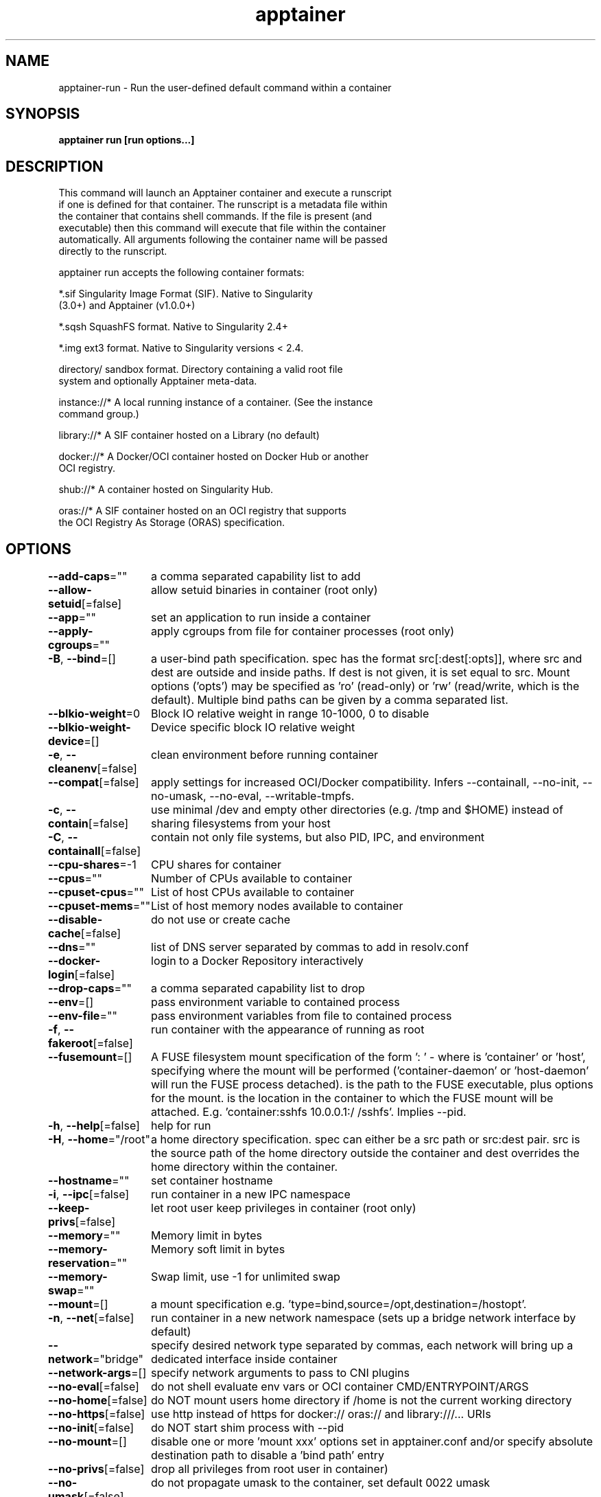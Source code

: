 .nh
.TH "apptainer" "1" "Sep 2022" "Auto generated by spf13/cobra" ""

.SH NAME
.PP
apptainer-run - Run the user-defined default command within a container


.SH SYNOPSIS
.PP
\fBapptainer run [run options...] \fP


.SH DESCRIPTION
.PP
This command will launch an Apptainer container and execute a runscript
  if one is defined for that container. The runscript is a metadata file within
  the container that contains shell commands. If the file is present (and
  executable) then this command will execute that file within the container
  automatically. All arguments following the container name will be passed
  directly to the runscript.

.PP
apptainer run accepts the following container formats:

.PP
*.sif               Singularity Image Format (SIF). Native to Singularity
                      (3.0+) and Apptainer (v1.0.0+)

.PP
*.sqsh              SquashFS format.  Native to Singularity 2.4+

.PP
*.img               ext3 format. Native to Singularity versions < 2.4.

.PP
directory/          sandbox format. Directory containing a valid root file
                      system and optionally Apptainer meta-data.

.PP
instance://*        A local running instance of a container. (See the instance
                      command group.)

.PP
library://*         A SIF container hosted on a Library (no default)

.PP
docker://*          A Docker/OCI container hosted on Docker Hub or another
                      OCI registry.

.PP
shub://*            A container hosted on Singularity Hub.

.PP
oras://*            A SIF container hosted on an OCI registry that supports
                      the OCI Registry As Storage (ORAS) specification.


.SH OPTIONS
.PP
\fB--add-caps\fP=""
	a comma separated capability list to add

.PP
\fB--allow-setuid\fP[=false]
	allow setuid binaries in container (root only)

.PP
\fB--app\fP=""
	set an application to run inside a container

.PP
\fB--apply-cgroups\fP=""
	apply cgroups from file for container processes (root only)

.PP
\fB-B\fP, \fB--bind\fP=[]
	a user-bind path specification.  spec has the format src[:dest[:opts]], where src and dest are outside and inside paths.  If dest is not given, it is set equal to src.  Mount options ('opts') may be specified as 'ro' (read-only) or 'rw' (read/write, which is the default). Multiple bind paths can be given by a comma separated list.

.PP
\fB--blkio-weight\fP=0
	Block IO relative weight in range 10-1000, 0 to disable

.PP
\fB--blkio-weight-device\fP=[]
	Device specific block IO relative weight

.PP
\fB-e\fP, \fB--cleanenv\fP[=false]
	clean environment before running container

.PP
\fB--compat\fP[=false]
	apply settings for increased OCI/Docker compatibility. Infers --containall, --no-init, --no-umask, --no-eval, --writable-tmpfs.

.PP
\fB-c\fP, \fB--contain\fP[=false]
	use minimal /dev and empty other directories (e.g. /tmp and $HOME) instead of sharing filesystems from your host

.PP
\fB-C\fP, \fB--containall\fP[=false]
	contain not only file systems, but also PID, IPC, and environment

.PP
\fB--cpu-shares\fP=-1
	CPU shares for container

.PP
\fB--cpus\fP=""
	Number of CPUs available to container

.PP
\fB--cpuset-cpus\fP=""
	List of host CPUs available to container

.PP
\fB--cpuset-mems\fP=""
	List of host memory nodes available to container

.PP
\fB--disable-cache\fP[=false]
	do not use or create cache

.PP
\fB--dns\fP=""
	list of DNS server separated by commas to add in resolv.conf

.PP
\fB--docker-login\fP[=false]
	login to a Docker Repository interactively

.PP
\fB--drop-caps\fP=""
	a comma separated capability list to drop

.PP
\fB--env\fP=[]
	pass environment variable to contained process

.PP
\fB--env-file\fP=""
	pass environment variables from file to contained process

.PP
\fB-f\fP, \fB--fakeroot\fP[=false]
	run container with the appearance of running as root

.PP
\fB--fusemount\fP=[]
	A FUSE filesystem mount specification of the form ': \&' - where  is 'container' or 'host', specifying where the mount will be performed ('container-daemon' or 'host-daemon' will run the FUSE process detached).  is the path to the FUSE executable, plus options for the mount.  is the location in the container to which the FUSE mount will be attached. E.g. 'container:sshfs 10.0.0.1:/ /sshfs'. Implies --pid.

.PP
\fB-h\fP, \fB--help\fP[=false]
	help for run

.PP
\fB-H\fP, \fB--home\fP="/root"
	a home directory specification.  spec can either be a src path or src:dest pair.  src is the source path of the home directory outside the container and dest overrides the home directory within the container.

.PP
\fB--hostname\fP=""
	set container hostname

.PP
\fB-i\fP, \fB--ipc\fP[=false]
	run container in a new IPC namespace

.PP
\fB--keep-privs\fP[=false]
	let root user keep privileges in container (root only)

.PP
\fB--memory\fP=""
	Memory limit in bytes

.PP
\fB--memory-reservation\fP=""
	Memory soft limit in bytes

.PP
\fB--memory-swap\fP=""
	Swap limit, use -1 for unlimited swap

.PP
\fB--mount\fP=[]
	a mount specification e.g. 'type=bind,source=/opt,destination=/hostopt'.

.PP
\fB-n\fP, \fB--net\fP[=false]
	run container in a new network namespace (sets up a bridge network interface by default)

.PP
\fB--network\fP="bridge"
	specify desired network type separated by commas, each network will bring up a dedicated interface inside container

.PP
\fB--network-args\fP=[]
	specify network arguments to pass to CNI plugins

.PP
\fB--no-eval\fP[=false]
	do not shell evaluate env vars or OCI container CMD/ENTRYPOINT/ARGS

.PP
\fB--no-home\fP[=false]
	do NOT mount users home directory if /home is not the current working directory

.PP
\fB--no-https\fP[=false]
	use http instead of https for docker:// oras:// and library:///... URIs

.PP
\fB--no-init\fP[=false]
	do NOT start shim process with --pid

.PP
\fB--no-mount\fP=[]
	disable one or more 'mount xxx' options set in apptainer.conf and/or specify absolute destination path to disable a 'bind path' entry

.PP
\fB--no-privs\fP[=false]
	drop all privileges from root user in container)

.PP
\fB--no-umask\fP[=false]
	do not propagate umask to the container, set default 0022 umask

.PP
\fB--nv\fP[=false]
	enable Nvidia support

.PP
\fB--nvccli\fP[=false]
	use nvidia-container-cli for GPU setup (experimental)

.PP
\fB--oom-kill-disable\fP[=false]
	Disable OOM killer

.PP
\fB-o\fP, \fB--overlay\fP=[]
	use an overlayFS image for persistent data storage or as read-only layer of container

.PP
\fB--passphrase\fP[=false]
	prompt for an encryption passphrase

.PP
\fB--pem-path\fP=""
	enter an path to a PEM formatted RSA key for an encrypted container

.PP
\fB-p\fP, \fB--pid\fP[=false]
	run container in a new PID namespace

.PP
\fB--pids-limit\fP=0
	Limit number of container PIDs, use -1 for unlimited

.PP
\fB--pwd\fP=""
	initial working directory for payload process inside the container

.PP
\fB--rocm\fP[=false]
	enable experimental Rocm support

.PP
\fB-S\fP, \fB--scratch\fP=[]
	include a scratch directory within the container that is linked to a temporary dir (use -W to force location)

.PP
\fB--security\fP=[]
	enable security features (SELinux, Apparmor, Seccomp)

.PP
\fB--unsquash\fP[=false]
	Convert SIF file to temporary sandbox before running

.PP
\fB-u\fP, \fB--userns\fP[=false]
	run container in a new user namespace

.PP
\fB--uts\fP[=false]
	run container in a new UTS namespace

.PP
\fB--vm\fP[=false]
	enable VM support

.PP
\fB--vm-cpu\fP="1"
	number of CPU cores to allocate to Virtual Machine (implies --vm)

.PP
\fB--vm-err\fP[=false]
	enable attaching stderr from VM

.PP
\fB--vm-ip\fP="dhcp"
	IP Address to assign for container usage. Defaults to DHCP within bridge network.

.PP
\fB--vm-ram\fP="1024"
	amount of RAM in MiB to allocate to Virtual Machine (implies --vm)

.PP
\fB-W\fP, \fB--workdir\fP=""
	working directory to be used for /tmp, /var/tmp and $HOME (if -c/--contain was also used)

.PP
\fB-w\fP, \fB--writable\fP[=false]
	by default all Apptainer containers are available as read only. This option makes the file system accessible as read/write.

.PP
\fB--writable-tmpfs\fP[=false]
	makes the file system accessible as read-write with non persistent data (with overlay support only)


.SH EXAMPLE
.PP
.RS

.nf

  # Here we see that the runscript prints "Hello world: "
  $ apptainer exec /tmp/debian.sif cat /apptainer
  #!/bin/sh
  echo "Hello world: "

  # It runs with our inputs when we run the image
  $ apptainer run /tmp/debian.sif one two three
  Hello world: one two three

  # Note that this does the same thing
  $ ./tmp/debian.sif one two three

.fi
.RE


.SH SEE ALSO
.PP
\fBapptainer(1)\fP


.SH HISTORY
.PP
20-Sep-2022 Auto generated by spf13/cobra
